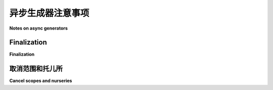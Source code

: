 
.. _async-generators:

异步生成器注意事项
-------------------------

**Notes on async generators**

.. tab:: 中文

   Python 3.6 增加了对 *异步生成器* 的支持，这些生成器可以在它们的 ``yield`` 语句之间使用 ``await``、``async for`` 和 ``async with``。正如你所期望的那样，你可以使用 ``async for`` 来迭代它们。如果你需要更多细节，可以参考 :pep:`525` 。

   例如，以下是一个间接的方式，用于打印从 0 到 9 的数字，并在每个数字前添加 1 秒的延迟：

   .. code-block:: python

      async def range_slowly(*args):
         """像 range()，但在每个值之前添加 1 秒的延迟。"""
         for value in range(*args):
               await trio.sleep(1)
               yield value

      async def use_it():
         async for value in range_slowly(10):
               print(value)

      trio.run(use_it)

   Trio 支持异步生成器，但本节中描述了一些需要注意的事项。

.. tab:: 英文

   Python 3.6 added support for *async generators*, which can use
   ``await``, ``async for``, and ``async with`` in between their ``yield``
   statements. As you might expect, you use ``async for`` to iterate
   over them. :pep:`525` has many more details if you want them.

   For example, the following is a roundabout way to print
   the numbers 0 through 9 with a 1-second delay before each one:

   .. code-block:: python

      async def range_slowly(*args):
         """Like range(), but adds a 1-second sleep before each value."""
         for value in range(*args):
               await trio.sleep(1)
               yield value

      async def use_it():
         async for value in range_slowly(10):
               print(value)

      trio.run(use_it)

   Trio supports async generators, with some caveats described in this section.

Finalization
~~~~~~~~~~~~

**Finalization**

.. tab:: 中文

   如果你完全迭代一个异步生成器，就像上面的示例那样，那么异步生成器的执行将在迭代它的代码上下文中完全进行，通常不会有太多意外。

   然而，如果你放弃了一个部分完成的异步生成器，比如通过在迭代中使用 ``break`` 跳出循环，那么情况就不那么简单了。异步生成器的迭代器对象仍然存在，等待你恢复迭代以便它可以生成更多的值。到某个时刻，Python 会意识到你已经丢弃了对该迭代器的所有引用，并会请求 Trio 抛出 `GeneratorExit` 异常，以便生成器内部的任何剩余清理代码有机会运行：例如 ``finally`` 块、``__aexit__`` 处理程序等。

   到这里为止，一切正常。不幸的是，Python 对 *何时* 发生这种情况没有任何保证。它可能会在你跳出 ``async for`` 循环时发生，或者在任意时间之后发生。它甚至可能发生在整个 Trio 运行结束之后！唯一可以保证的是，它 *不会* 在使用生成器的任务中发生。该任务将继续执行它正在做的其他事情，异步生成器的清理将在 "稍后的某个时候、某个地方" 发生：可能使用不同的上下文变量，不受超时限制，和/或在你使用的任何托儿所关闭之后。

   如果你不喜欢这种模糊性，并且希望确保生成器的 ``finally`` 块和 ``__aexit__`` 处理程序在你完成使用时立即执行，那么你需要将生成器的使用包装在类似 `async_generator.aclosing() <https://async-generator.readthedocs.io/en/latest/reference.html#context-managers>`__ 的结构中：

   .. code-block:: python

      # 替代这一部分:
      async for value in my_generator():
         if value == 42:
               break

      # 使用这个:
      async with aclosing(my_generator()) as aiter:
         async for value in aiter:
               if value == 42:
                  break

   这虽然有点繁琐，但不幸的是，Python 并没有提供其他可靠的选项。如果你使用 ``aclosing()``，那么生成器的清理代码将在与其余迭代相同的上下文中执行，因此超时、异常和上下文变量会按预期工作。

   如果你不使用 ``aclosing()``，那么 Trio 仍会尽力处理，但你需要处理以下语义：

   * 生成器的清理发生在一个已取消的上下文中，即所有在清理过程中执行的阻塞调用将引发 `Cancelled` 异常。这是为了弥补原始使用生成器时的任何超时已被遗忘的事实。

   * 清理过程无法访问任何在生成器最初使用时可能存在的 :ref:`上下文变量 <task-local-storage>`。

   * 如果生成器在清理过程中引发异常，它会被打印到 ``trio.async_generator_errors`` 日志器，并且会被忽略。

   * 如果一个异步生成器在整个 :func:`trio.run` 调用结束时仍然存在，那么它将在所有任务退出后，并且在 :func:`trio.run` 返回之前被清理。由于此时 "系统托儿所" 已经关闭，Trio 无法支持任何新的 :func:`trio.lowlevel.spawn_system_task` 调用。

   如果你计划在 PyPy 上运行你的代码以利用其更好的性能，你应该意识到 PyPy 比 CPython 更有可能在生成器的最后一次使用之后较长时间执行异步生成器的清理。（这是因为 PyPy 不使用引用计数来管理内存。）为了帮助捕捉此类问题，Trio 会为每个需要通过后备清理路径处理的异步生成器发出 `ResourceWarning`（默认情况下被忽略，但例如在 ``python -X dev`` 下运行时会启用）。

.. tab:: 英文

   If you iterate over an async generator in its entirety, like the
   example above does, then the execution of the async generator will
   occur completely in the context of the code that's iterating over it,
   and there aren't too many surprises.

   If you abandon a partially-completed async generator, though, such as
   by ``break``\ing out of the iteration, things aren't so simple.  The
   async generator iterator object is still alive, waiting for you to
   resume iterating it so it can produce more values. At some point,
   Python will realize that you've dropped all references to the
   iterator, and will call on Trio to throw in a `GeneratorExit` exception
   so that any remaining cleanup code inside the generator has a chance
   to run: ``finally`` blocks, ``__aexit__`` handlers, and so on.

   So far, so good. Unfortunately, Python provides no guarantees about
   *when* this happens. It could be as soon as you break out of the
   ``async for`` loop, or an arbitrary amount of time later. It could
   even be after the entire Trio run has finished! Just about the only
   guarantee is that it *won't* happen in the task that was using the
   generator. That task will continue on with whatever else it's doing,
   and the async generator cleanup will happen "sometime later,
   somewhere else": potentially with different context variables,
   not subject to timeouts, and/or after any nurseries you're using have
   been closed.

   If you don't like that ambiguity, and you want to ensure that a
   generator's ``finally`` blocks and ``__aexit__`` handlers execute as
   soon as you're done using it, then you'll need to wrap your use of the
   generator in something like `async_generator.aclosing()
   <https://async-generator.readthedocs.io/en/latest/reference.html#context-managers>`__:

   .. code-block:: python

      # Instead of this:
      async for value in my_generator():
         if value == 42:
               break

      # Do this:
      async with aclosing(my_generator()) as aiter:
         async for value in aiter:
               if value == 42:
                  break

   This is cumbersome, but Python unfortunately doesn't provide any other
   reliable options. If you use ``aclosing()``, then
   your generator's cleanup code executes in the same context as the
   rest of its iterations, so timeouts, exceptions, and context
   variables work like you'd expect.

   If you don't use ``aclosing()``, then Trio will do
   its best anyway, but you'll have to contend with the following semantics:

   * The cleanup of the generator occurs in a cancelled context, i.e.,
   all blocking calls executed during cleanup will raise `Cancelled`.
   This is to compensate for the fact that any timeouts surrounding
   the original use of the generator have been long since forgotten.

   * The cleanup runs without access to any :ref:`context variables
   <task-local-storage>` that may have been present when the generator
   was originally being used.

   * If the generator raises an exception during cleanup, then it's
   printed to the ``trio.async_generator_errors`` logger and otherwise
   ignored.

   * If an async generator is still alive at the end of the whole
   call to :func:`trio.run`, then it will be cleaned up after all
   tasks have exited and before :func:`trio.run` returns.
   Since the "system nursery" has already been closed at this point,
   Trio isn't able to support any new calls to
   :func:`trio.lowlevel.spawn_system_task`.

   If you plan to run your code on PyPy to take advantage of its better
   performance, you should be aware that PyPy is *far more likely* than
   CPython to perform async generator cleanup at a time well after the
   last use of the generator. (This is a consequence of the fact that
   PyPy does not use reference counting to manage memory.)  To help catch
   issues like this, Trio will issue a `ResourceWarning` (ignored by
   default, but enabled when running under ``python -X dev`` for example)
   for each async generator that needs to be handled through the fallback
   finalization path.

取消范围和托儿所
~~~~~~~~~~~~~~~~~~~~~~~~~~~

**Cancel scopes and nurseries**

.. tab:: 中文

   .. warning:: 你不能在异步生成器内部的 `CancelScope` 或 `Nursery` 中写出一个挂起异步生成器的 ``yield`` 语句。

   也就是说，下面是可以的：

   .. code-block:: python

      async def some_agen():
         with trio.move_on_after(1):
               await long_operation()
         yield "first"
         async with trio.open_nursery() as nursery:
               nursery.start_soon(task1)
               nursery.start_soon(task2)
         yield "second"
         ...

   但下面的代码则不可以：

   .. code-block:: python

      async def some_agen():
         with trio.move_on_after(1):
               yield "first"
         async with trio.open_nursery() as nursery:
               yield "second"
         ...

   使用 ``@asynccontextmanager`` 装饰的异步生成器作为异步上下文管理器的模板 *不* 受此限制，因为 ``@asynccontextmanager`` 以一种有限的方式使用它们，这样就不会产生问题。

   违反本节中描述的规则有时会给出有用的错误信息，但 Trio 无法检测到所有此类情况，所以有时你可能会遇到一个无用的 `TrioInternalError`。（有时它看起来会正常工作，这可能是最糟糕的结果，因为你可能直到进行一些小的重构，或者代码迭代生成器时才注意到问题，或者只是运气不好。至少有一个 `提议的 Python 增强功能 <https://discuss.python.org/t/preventing-yield-inside-certain-context-managers/1091>`__，它会让这个问题一致地失败。）

   关于取消范围的限制，原因在于很难察觉到生成器何时被挂起和恢复。生成器内部的取消范围不应影响生成器外部的代码，但 Trio 并未参与退出和重新进入生成器的过程，因此它很难保持其取消机制的正确状态。托儿所内部使用了取消范围，所以它们不仅有取消范围的问题，还有自己的问题：例如，当生成器被挂起时，后台任务应该做什么？没有好的方法来挂起它们，但如果它们继续运行并抛出异常，这个异常应该在哪里重新抛出？

   如果你有一个希望在托儿所或取消范围内 ``yield`` 的异步生成器，最好的做法是将它重构为一个单独的任务，通过内存通道进行通信。``trio_util`` 包提供了一个 `装饰器，可以透明地为你完成这个操作
   <https://trio-util.readthedocs.io/en/latest/#trio_util.trio_async_generator>`__。

   有关更多讨论，请参见 Trio 问题 `264 <https://github.com/python-trio/trio/issues/264>`__ （尤其是 `这个评论
   <https://github.com/python-trio/trio/issues/264#issuecomment-418989328>`__ ）和 `638 <https://github.com/python-trio/trio/issues/638>`__ 。
 
.. tab:: 英文

   .. warning:: You may not write a ``yield`` statement that suspends an async generator
      inside a `CancelScope` or `Nursery` that was entered within the generator.

   That is, this is OK:

   .. code-block:: python

      async def some_agen():
         with trio.move_on_after(1):
               await long_operation()
         yield "first"
         async with trio.open_nursery() as nursery:
               nursery.start_soon(task1)
               nursery.start_soon(task2)
         yield "second"
         ...

   But this is not:

   .. code-block:: python

      async def some_agen():
         with trio.move_on_after(1):
               yield "first"
         async with trio.open_nursery() as nursery:
               yield "second"
         ...

   Async generators decorated with ``@asynccontextmanager`` to serve as
   the template for an async context manager are *not* subject to this
   constraint, because ``@asynccontextmanager`` uses them in a limited
   way that doesn't create problems.

   Violating the rule described in this section will sometimes get you a
   useful error message, but Trio is not able to detect all such cases,
   so sometimes you'll get an unhelpful `TrioInternalError`. (And
   sometimes it will seem to work, which is probably the worst outcome of
   all, since then you might not notice the issue until you perform some
   minor refactoring of the generator or the code that's iterating it, or
   just get unlucky. There is a `proposed Python enhancement
   <https://discuss.python.org/t/preventing-yield-inside-certain-context-managers/1091>`__
   that would at least make it fail consistently.)

   The reason for the restriction on cancel scopes has to do with the
   difficulty of noticing when a generator gets suspended and
   resumed. The cancel scopes inside the generator shouldn't affect code
   running outside the generator, but Trio isn't involved in the process
   of exiting and reentering the generator, so it would be hard pressed
   to keep its cancellation plumbing in the correct state. Nurseries
   use a cancel scope internally, so they have all the problems of cancel
   scopes plus a number of problems of their own: for example, when
   the generator is suspended, what should the background tasks do?
   There's no good way to suspend them, but if they keep running and throw
   an exception, where can that exception be reraised?

   If you have an async generator that wants to ``yield`` from within a nursery
   or cancel scope, your best bet is to refactor it to be a separate task
   that communicates over memory channels.  The ``trio_util`` package offers a
   `decorator that does this for you transparently
   <https://trio-util.readthedocs.io/en/latest/#trio_util.trio_async_generator>`__.

   For more discussion, see
   Trio issues `264 <https://github.com/python-trio/trio/issues/264>`__
   (especially `this comment
   <https://github.com/python-trio/trio/issues/264#issuecomment-418989328>`__)
   and `638 <https://github.com/python-trio/trio/issues/638>`__.